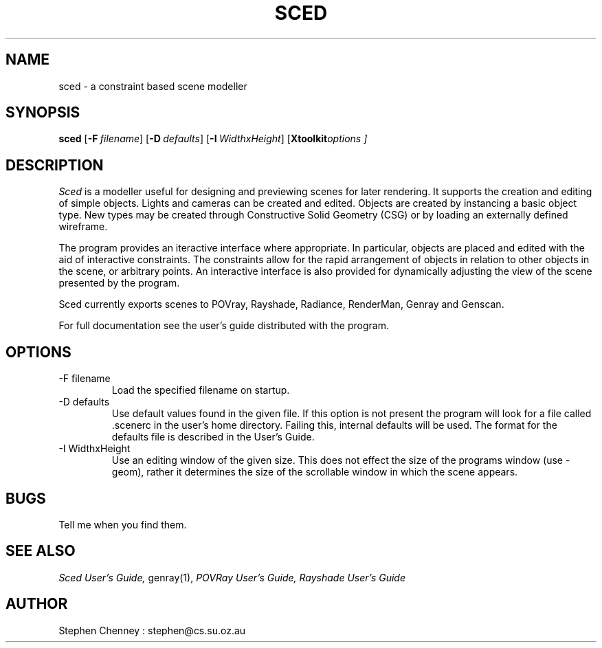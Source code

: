 .TH SCED 1
.SH NAME
sced \- a constraint based scene modeller
.SH SYNOPSIS
.B sced
.OP -F filename []
.OP -D defaults []
.OP -I WidthxHeight []
.OP "Xtoolkit options" "" []
.SH DESCRIPTION
.I Sced
is a modeller useful for designing and previewing scenes for later rendering.
It supports the creation and editing of simple objects. Lights and cameras
can be created and edited. Objects are created by instancing a basic object
type. New types may be created through Constructive Solid Geometry (CSG)
or by loading an externally defined wireframe.
.PP
The program provides an iteractive interface where appropriate. In particular,
objects are placed and edited with the aid of interactive constraints.
The constraints allow for the rapid arrangement of objects in relation to
other objects in the scene, or arbitrary points. An interactive interface
is also provided for dynamically adjusting the view of the scene
presented by the program.
.PP
Sced currently exports scenes to POVray, Rayshade, Radiance, RenderMan,
Genray and Genscan.
.PP
For full documentation see the user's guide distributed with the program.
.SH OPTIONS
.IP "-F filename"
Load the specified filename on startup.
.IP "-D defaults"
Use default values found in the given file. If this option is not present
the program will look for a file called .scenerc in the user's home
directory. Failing this, internal defaults will be used. The format for the
defaults file is described in the User's Guide.
.IP "-I WidthxHeight"
Use an editing window of the given size. This does not effect the size of
the programs window (use -geom), rather it determines the size of the
scrollable window in which the scene appears.
.SH BUGS
Tell me when you find them.
.SH "SEE ALSO"
.I Sced User's Guide,
genray(1),
.I POVRay User's Guide, Rayshade User's Guide
.SH AUTHOR
Stephen Chenney : stephen@cs.su.oz.au
